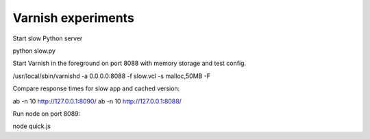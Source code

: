 Varnish experiments
-------------------

Start slow Python server

python slow.py

Start Varnish in the foreground on port 8088 with memory storage and test config.

/usr/local/sbin/varnishd -a 0.0.0.0:8088 -f slow.vcl -s malloc,50MB -F

Compare response times for slow app and cached version:

ab -n 10 http://127.0.0.1:8090/
ab -n 10 http://127.0.0.1:8088/

Run node on port 8089:

node quick.js